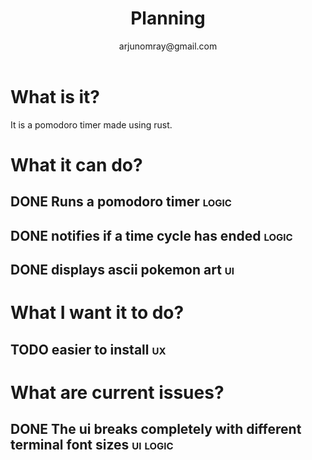 #+title: Planning
#+AUTHOR: arjunomray@gmail.com

* What is it?
It is a pomodoro timer made using rust.


* What it can do?
** DONE Runs a pomodoro timer :logic:
** DONE notifies if a time cycle has ended :logic:
** DONE displays ascii pokemon art :ui:

* What I want it to do?
** TODO easier to install :ux:

* What are current issues?
** DONE The ui breaks completely with different terminal font sizes :ui:logic:
